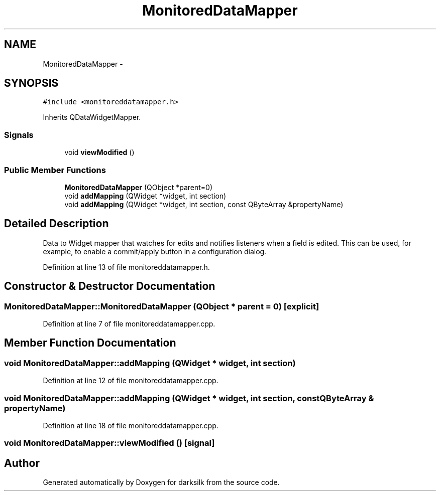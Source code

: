 .TH "MonitoredDataMapper" 3 "Wed Feb 10 2016" "Version 1.0.0.0" "darksilk" \" -*- nroff -*-
.ad l
.nh
.SH NAME
MonitoredDataMapper \- 
.SH SYNOPSIS
.br
.PP
.PP
\fC#include <monitoreddatamapper\&.h>\fP
.PP
Inherits QDataWidgetMapper\&.
.SS "Signals"

.in +1c
.ti -1c
.RI "void \fBviewModified\fP ()"
.br
.in -1c
.SS "Public Member Functions"

.in +1c
.ti -1c
.RI "\fBMonitoredDataMapper\fP (QObject *parent=0)"
.br
.ti -1c
.RI "void \fBaddMapping\fP (QWidget *widget, int section)"
.br
.ti -1c
.RI "void \fBaddMapping\fP (QWidget *widget, int section, const QByteArray &propertyName)"
.br
.in -1c
.SH "Detailed Description"
.PP 
Data to Widget mapper that watches for edits and notifies listeners when a field is edited\&. This can be used, for example, to enable a commit/apply button in a configuration dialog\&. 
.PP
Definition at line 13 of file monitoreddatamapper\&.h\&.
.SH "Constructor & Destructor Documentation"
.PP 
.SS "MonitoredDataMapper::MonitoredDataMapper (QObject * parent = \fC0\fP)\fC [explicit]\fP"

.PP
Definition at line 7 of file monitoreddatamapper\&.cpp\&.
.SH "Member Function Documentation"
.PP 
.SS "void MonitoredDataMapper::addMapping (QWidget * widget, int section)"

.PP
Definition at line 12 of file monitoreddatamapper\&.cpp\&.
.SS "void MonitoredDataMapper::addMapping (QWidget * widget, int section, const QByteArray & propertyName)"

.PP
Definition at line 18 of file monitoreddatamapper\&.cpp\&.
.SS "void MonitoredDataMapper::viewModified ()\fC [signal]\fP"


.SH "Author"
.PP 
Generated automatically by Doxygen for darksilk from the source code\&.

